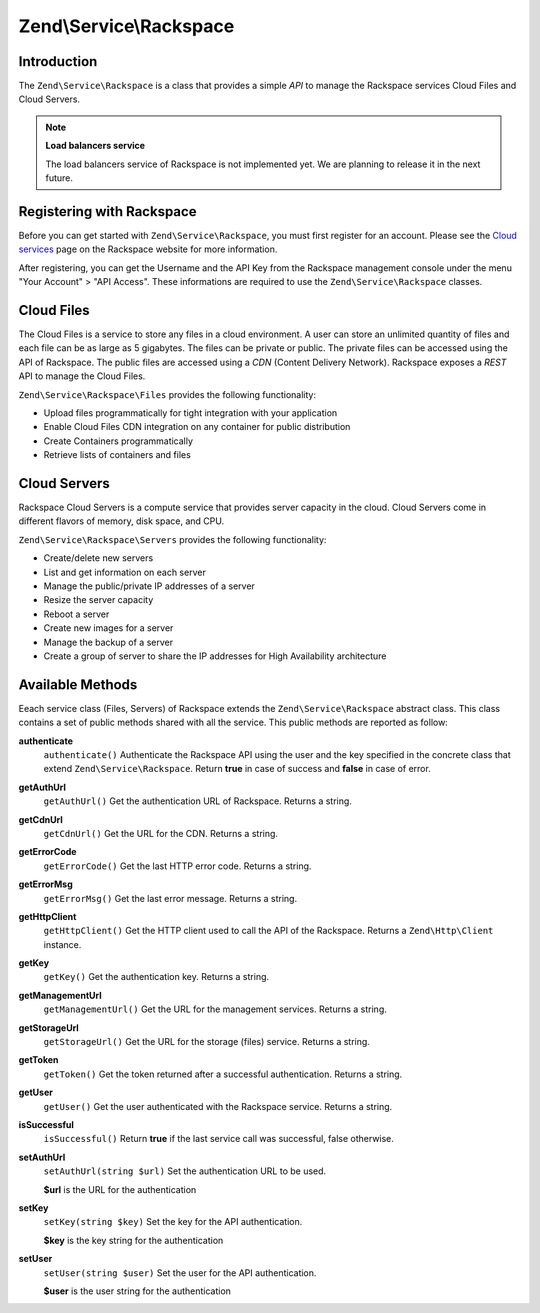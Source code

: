 .. _zend.service.rackspace:

Zend\\Service\\Rackspace
========================

.. _zend.service.rackspace.introduction:

Introduction
------------

The ``Zend\Service\Rackspace`` is a class that provides a simple *API* to manage the Rackspace services Cloud Files and Cloud Servers.

.. note::

   **Load balancers service**

   The load balancers service of Rackspace is not implemented yet. We are planning to release it in the next future.

.. _zend.service.rackspace.registering:

Registering with Rackspace
--------------------------

Before you can get started with ``Zend\Service\Rackspace``, you must first register for an account. Please see the `Cloud services`_ page on the Rackspace website for more information.

After registering, you can get the Username and the API Key from the Rackspace management console under the menu "Your Account" > "API Access". These informations are required to use the ``Zend\Service\Rackspace`` classes.

.. _zend.service.rackspace.feature.files:

Cloud Files
-----------

The Cloud Files is a service to store any files in a cloud environment. A user can store an unlimited quantity of files and each file can be as large as 5 gigabytes. The files can be private or public. The private files can be accessed using the API of Rackspace. The public files are accessed using a *CDN* (Content Delivery Network). Rackspace exposes a *REST* API to manage the Cloud Files.

``Zend\Service\Rackspace\Files`` provides the following functionality:

- Upload files programmatically for tight integration with your application

- Enable Cloud Files CDN integration on any container for public distribution

- Create Containers programmatically

- Retrieve lists of containers and files



.. _zend.service.rackspace.feature.servers:

Cloud Servers
-------------

Rackspace Cloud Servers is a compute service that provides server capacity in the cloud. Cloud Servers come in different flavors of memory, disk space, and CPU.

``Zend\Service\Rackspace\Servers`` provides the following functionality:

- Create/delete new servers

- List and get information on each server

- Manage the public/private IP addresses of a server

- Resize the server capacity

- Reboot a server

- Create new images for a server

- Manage the backup of a server

- Create a group of server to share the IP addresses for High Availability architecture



.. _zend.service.rackspace.methods:

Available Methods
-----------------

Eeach service class (Files, Servers) of Rackspace extends the ``Zend\Service\Rackspace`` abstract class. This class contains a set of public methods shared with all the service. This public methods are reported as follow:

.. _zend.service.rackspace.files.methods.authenticate:

**authenticate**
   ``authenticate()``
   Authenticate the Rackspace API using the user and the key specified in the concrete class that extend ``Zend\Service\Rackspace``. Return **true** in case of success and **false** in case of error.

.. _zend.service.rackspace.files.methods.get-auth-url:

**getAuthUrl**
   ``getAuthUrl()``
   Get the authentication URL of Rackspace. Returns a string.

.. _zend.service.rackspace.files.methods.get-cdn-url:

**getCdnUrl**
   ``getCdnUrl()``
   Get the URL for the CDN. Returns a string.

.. _zend.service.rackspace.files.methods.get-error-code:

**getErrorCode**
   ``getErrorCode()``
   Get the last HTTP error code. Returns a string.

.. _zend.service.rackspace.files.methods.get-error-msg:

**getErrorMsg**
   ``getErrorMsg()``
   Get the last error message. Returns a string.

.. _zend.service.rackspace.files.methods.get-http-client:

**getHttpClient**
   ``getHttpClient()``
   Get the HTTP client used to call the API of the Rackspace. Returns a ``Zend\Http\Client`` instance.

.. _zend.service.rackspace.files.methods.get-key:

**getKey**
   ``getKey()``
   Get the authentication key. Returns a string.

.. _zend.service.rackspace.files.methods.get-management-url:

**getManagementUrl**
   ``getManagementUrl()``
   Get the URL for the management services. Returns a string.

.. _zend.service.rackspace.files.methods.get-storage-url:

**getStorageUrl**
   ``getStorageUrl()``
   Get the URL for the storage (files) service. Returns a string.

.. _zend.service.rackspace.files.methods.get-token:

**getToken**
   ``getToken()``
   Get the token returned after a successful authentication. Returns a string.

.. _zend.service.rackspace.files.methods.get-user:

**getUser**
   ``getUser()``
   Get the user authenticated with the Rackspace service. Returns a string.

.. _zend.service.rackspace.files.methods.is-successful:

**isSuccessful**
   ``isSuccessful()``
   Return **true** if the last service call was successful, false otherwise.

.. _zend.service.rackspace.files.methods.set-auth-url:

**setAuthUrl**
   ``setAuthUrl(string $url)``
   Set the authentication URL to be used.

   **$url** is the URL for the authentication

.. _zend.service.rackspace.files.methods.set-key:

**setKey**
   ``setKey(string $key)``
   Set the key for the API authentication.

   **$key** is the key string for the authentication

.. _zend.service.rackspace.files.methods.set-user:

**setUser**
   ``setUser(string $user)``
   Set the user for the API authentication.

   **$user** is the user string for the authentication



.. _`Cloud services`: http://www.rackspace.com/cloud/
